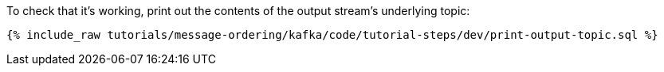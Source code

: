 To check that it's working, print out the contents of the output stream's underlying topic:

+++++
<pre class="snippet"><code class="sql">{% include_raw tutorials/message-ordering/kafka/code/tutorial-steps/dev/print-output-topic.sql %}</code></pre>
+++++
